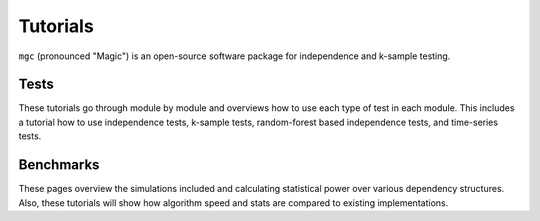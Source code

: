 ..  -*- coding: utf-8 -*-

.. _contents:

Tutorials
=========

.. _mgc: https://mgc.neurodata.io/

``mgc`` (pronounced "Magic") is an open-source software package for
independence and k-sample testing.

Tests
-----
These tutorials go through module by module and overviews how to use each type
of test in each module. This includes a tutorial how to use independence tests,
k-sample tests, random-forest based independence tests, and time-series tests.

Benchmarks
----------
These pages overview the simulations included and calculating statistical power
over various dependency structures. Also, these tutorials will show how
algorithm speed and stats are compared to existing implementations.
